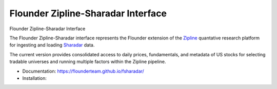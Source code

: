 ===================================
Flounder Zipline-Sharadar Interface
===================================

.. image:: https://img.shields.io/travis/flounderteam/fsharadar.svg
        :target: https://travis-ci.org/flounderteam/fsharadar

.. image:: https://img.shields.io/pypi/v/fsharadar.svg
        :target: https://pypi.python.org/pypi/fsharadar


Flounder Zipline-Sharadar Interface

The Flounder Zipline-Sharadar interface represents the Flounder extension
of the `Zipline <https://github.com/quantopian/zipline>`_ quantative research platform for ingesting and loading
`Sharadar <https://www.quandl.com/publishers/SHARADAR>`_ data.

The current version provides consolidated access to daily prices,
fundamentals, and metadata of US stocks for selecting
tradable universes and running multiple factors within the Zipline pipeline.

* Documentation: https://flounderteam.github.io/fsharadar/
* Installation:

